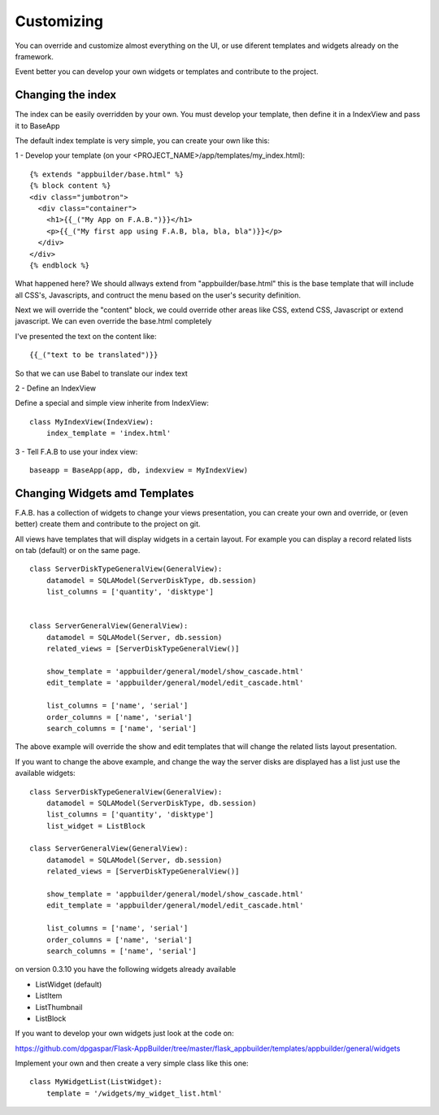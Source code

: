 Customizing
===========

You can override and customize almost everything on the UI, or use diferent templates and widgets already on the framework.

Event better you can develop your own widgets or templates and contribute to the project.


Changing the index
------------------

The index can be easily overridden by your own. You must develop your template, then define it in a IndexView and pass it to BaseApp

The default index template is very simple, you can create your own like this:

1 - Develop your template (on your <PROJECT_NAME>/app/templates/my_index.html)::

    {% extends "appbuilder/base.html" %}
    {% block content %}
    <div class="jumbotron">
      <div class="container">
        <h1>{{_("My App on F.A.B.")}}</h1>
        <p>{{_("My first app using F.A.B, bla, bla, bla")}}</p>
      </div>
    </div>
    {% endblock %}

What happened here? We should allways extend from "appbuilder/base.html" this is the base template that will include all CSS's, Javascripts, and contruct the menu based on the user's security definition.

Next we will override the "content" block, we could override other areas like CSS, extend CSS, Javascript or extend javascript. We can even override the base.html completely

I've presented the text on the content like::

    {{_("text to be translated")}}

So that we can use Babel to translate our index text

2 - Define an IndexView

Define a special and simple view inherite from IndexView::

    class MyIndexView(IndexView):
        index_template = 'index.html'

3 - Tell F.A.B to use your index view::

    baseapp = BaseApp(app, db, indexview = MyIndexView)


Changing Widgets amd Templates
------------------------------

F.A.B. has a collection of widgets to change your views presentation, you can create your own and override, or (even better) create them and contribute to the project on git.

All views have templates that will display widgets in a certain layout. For example you can display a record related lists on tab (default) or on the same page.

::

    class ServerDiskTypeGeneralView(GeneralView):
        datamodel = SQLAModel(ServerDiskType, db.session)
        list_columns = ['quantity', 'disktype']


    class ServerGeneralView(GeneralView):
        datamodel = SQLAModel(Server, db.session)
        related_views = [ServerDiskTypeGeneralView()]

        show_template = 'appbuilder/general/model/show_cascade.html'
        edit_template = 'appbuilder/general/model/edit_cascade.html'

        list_columns = ['name', 'serial']
        order_columns = ['name', 'serial']
        search_columns = ['name', 'serial']
        
        
The above example will override the show and edit templates that will change the related lists layout presentation.

.. image:: ./images/list_cascade.png
    :width: 100%


If you want to change the above example, and change the way the server disks are displayed has a list just use the available widgets::

    class ServerDiskTypeGeneralView(GeneralView):
        datamodel = SQLAModel(ServerDiskType, db.session)
        list_columns = ['quantity', 'disktype']
        list_widget = ListBlock

    class ServerGeneralView(GeneralView):
        datamodel = SQLAModel(Server, db.session)
        related_views = [ServerDiskTypeGeneralView()]

        show_template = 'appbuilder/general/model/show_cascade.html'
        edit_template = 'appbuilder/general/model/edit_cascade.html'

        list_columns = ['name', 'serial']
        order_columns = ['name', 'serial']
        search_columns = ['name', 'serial']


.. image:: ./images/list_cascade_block.png
    :width: 100%


on version 0.3.10 you have the following widgets already available

- ListWidget (default)
- ListItem
- ListThumbnail
- ListBlock

If you want to develop your own widgets just look at the code on:

https://github.com/dpgaspar/Flask-AppBuilder/tree/master/flask_appbuilder/templates/appbuilder/general/widgets

Implement your own and then create a very simple class like this one::

    class MyWidgetList(ListWidget):
        template = '/widgets/my_widget_list.html'
        
